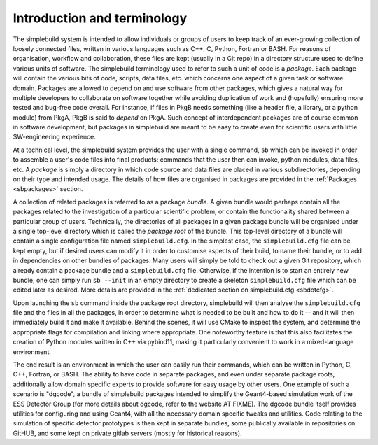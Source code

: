 ****************************
Introduction and terminology
****************************

The simplebuild system is intended to allow individuals or groups of users to
keep track of an ever-growing collection of loosely connected files, written in
various languages such as C++, C, Python, Fortran or BASH. For reasons of
organisation, workflow and collaboration, these files are kept (usually in a Git
repo) in a directory structure used to define various units of software. The
simplebuild terminology used to refer to such a unit of code is a
*package*. Each package will contain the various bits of code, scripts, data
files, etc. which concerns one aspect of a given task or software
domain. Packages are allowed to depend on and use software from other packages,
which gives a natural way for multiple developers to collaborate on software
together while avoiding duplication of work and (hopefully) ensuring more tested
and bug-free code overall. For instance, if files in PkgB needs something (like
a header file, a library, or a python module) from PkgA, PkgB is said to
*depend* on PkgA. Such concept of interdependent packages are of course common
in software development, but packages in simplebuild are meant to be easy to
create even for scientific users with little SW-engineering experience.

At a technical level, the simplebuild system provides the user with a single
command, ``sb`` which can be invoked in order to assemble a user's code files into
final products: commands that the user then can invoke, python modules, data
files, etc. A *package* is simply a directory in which code source and data
files are placed in various subdirectories, depending on their type and intended
usage. The details of how files are organised in packages are provided in the
:ref:`Packages <sbpackages>` section.

A collection of related packages is referred to as a package *bundle*. A given
bundle would perhaps contain all the packages related to the investigation of a
particular scientific problem, or contain the functionality shared between a
particular group of users. Technically, the directories of all packages in a
given package bundle will be organised under a single top-level directory which
is called the *package root* of the bundle. This top-level directory of a bundle
will contain a single configuration file named ``simplebuild.cfg``. In the
simplest case, the ``simplebuild.cfg`` file can be kept empty, but if desired
users can modify it in order to customise aspects of their build, to name their
bundle, or to add in dependencies on other bundles of packages. Many users will
simply be told to check out a given Git repository, which already contain a
package bundle and a ``simplebuild.cfg`` file. Otherwise, if the intention is to
start an entirely new bundle, one can simply run ``sb --init`` in an empty
directory to create a skeleton ``simplebuild.cfg`` file which can be edited
later as desired. More details are provided in the :ref:`dedicated section on
simplebuild.cfg <sbdotcfg>`.

Upon launching the ``sb`` command inside the package root directory, simplebuild
will then analyse the ``simplebuild.cfg`` file and the files in all the
packages, in order to determine what is needed to be built and how to do it --
and it will then immediately build it and make it available. Behind the scenes,
it will use CMake to inspect the system, and determine the appropriate flags for
compilation and linking where appropriate. One noteworthy feature is that this
also facilitates the creation of Python modules written in C++ via pybind11,
making it particularly convenient to work in a mixed-language environment.

The end result is an environment in which the user can easily run their
commands, which can be written in Python, C, C++, Fortran, or BASH. The ability
to have code in separate packages, and even under separate package roots,
additionally allow domain specific experts to provide software for easy usage by
other users. One example of such a scenario is "dgcode", a bundle of simplebuild
packages intended to simplify the Geant4-based simulation work of the ESS
Detector Group (for more details about dgcode, refer to the website AT
FIXME). The dgcode bundle itself provides utilities for configuring and using
Geant4, with all the necessary domain specific tweaks and utilities. Code
relating to the simulation of specific detector prototypes is then kept in
separate bundles, some publically available in repositories on GitHUB, and some
kept on private gitlab servers (mostly for historical reasons).

